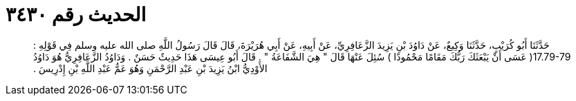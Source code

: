 
= الحديث رقم ٣٤٣٠

[quote.hadith]
حَدَّثَنَا أَبُو كُرَيْبٍ، حَدَّثَنَا وَكِيعٌ، عَنْ دَاوُدَ بْنِ يَزِيدَ الزَّعَافِرِيِّ، عَنْ أَبِيهِ، عَنْ أَبِي هُرَيْرَةَ، قَالَ قَالَ رَسُولُ اللَّهِ صلى الله عليه وسلم فِي قَوْلِهِ ‏:‏ ‏17.79-79(‏ عَسَى أَنْ يَبْعَثَكَ رَبُّكَ مَقَامًا مَحْمُودًا ‏)‏ سُئِلَ عَنْهَا قَالَ ‏"‏ هِيَ الشَّفَاعَةُ ‏"‏ ‏.‏ قَالَ أَبُو عِيسَى هَذَا حَدِيثٌ حَسَنٌ ‏.‏ وَدَاوُدُ الزَّعَافِرِيُّ هُوَ دَاوُدُ الأَوْدِيُّ ابْنُ يَزِيدَ بْنِ عَبْدِ الرَّحْمَنِ وَهُوَ عَمُّ عَبْدِ اللَّهِ بْنِ إِدْرِيسَ ‏.‏